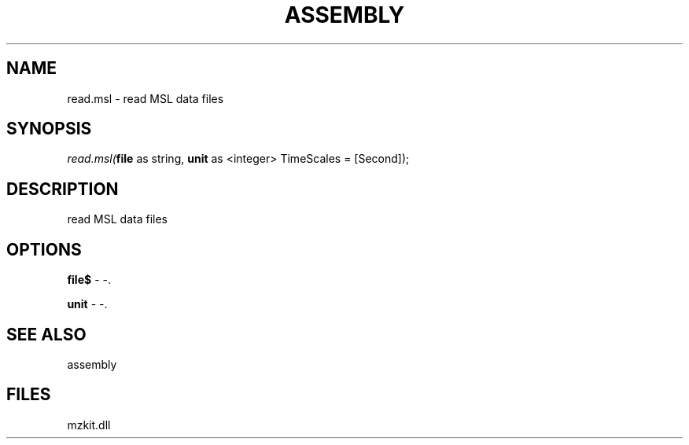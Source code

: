 .\" man page create by R# package system.
.TH ASSEMBLY 4 2000-Jan "read.msl" "read.msl"
.SH NAME
read.msl \- read MSL data files
.SH SYNOPSIS
\fIread.msl(\fBfile\fR as string, 
\fBunit\fR as <integer> TimeScales = [Second]);\fR
.SH DESCRIPTION
.PP
read MSL data files
.PP
.SH OPTIONS
.PP
\fBfile$\fB \fR\- -. 
.PP
.PP
\fBunit\fB \fR\- -. 
.PP
.SH SEE ALSO
assembly
.SH FILES
.PP
mzkit.dll
.PP
